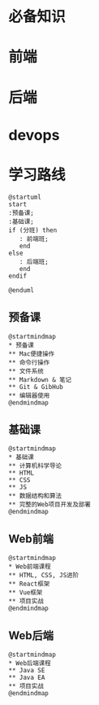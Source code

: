 * 必备知识
  [[file:./img/before.png]]

* 前端
  
  [[file:./img/frontend.png]]

* 后端

  [[file:./img/backend.png]]

* devops
  
  [[file:./img/devops.png]]

* 学习路线
  #+begin_src plantuml :file ./img/route.svg
    @startuml
    start
    :预备课;
    :基础课;
    if (分班) then
       : 前端班;
       end
    else
       : 后端班;
       end
    endif

    @enduml
  #+end_src

  #+RESULTS:
  [[file:./img/route.svg]]

** 预备课
   
   #+begin_src plantuml :file ./img/pre.svg
     @startmindmap
     ,* 预备课
     ,** Mac便捷操作
     ,** 命令行操作
     ,** 文件系统
     ,** Markdown & 笔记
     ,** Git & GibHub
     ,** 编辑器使用
     @endmindmap
   #+end_src

   #+RESULTS:
   [[file:./img/pre.svg]]
   
** 基础课
   #+begin_src plantuml :file ./img/element.svg
     @startmindmap
     ,* 基础课
     ,** 计算机科学导论
     ,** HTML
     ,** CSS
     ,** JS
     ,** 数据结构和算法
     ,** 完整的Web项目开发及部署
     @endmindmap
   #+end_src

   #+RESULTS:
   [[file:./img/roadmap.svg]]

** Web前端
   #+begin_src plantuml :file ./img/fe.svg
     @startmindmap
     ,* Web前端课程
     ,** HTML, CSS, JS进阶
     ,** React框架
     ,** Vue框架
     ,** 项目实战
     @endmindmap
   #+end_src

   #+RESULTS:
   [[file:./img/fe.svg]]

** Web后端

   #+begin_src plantuml :file ./img/be.svg
     @startmindmap
     ,* Web后端课程
     ,** Java SE
     ,** Java EA
     ,** 项目实战
     @endmindmap
   #+end_src

   #+RESULTS:
   [[file:./img/be.svg]]
